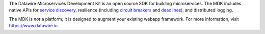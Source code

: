 The Datawire Microservices Development Kit is an open source SDK for
building microservices. The MDK includes native APIs for `service
discovery <https://www.datawire.io/guide/service-discovery-microservices/>`__,
resilience (including `circuit
breakers <https://www.datawire.io/guide/circuit-breakers-microservices-properly-use-hystrix/>`__
and
`deadlines <https://www.datawire.io/guide/deadlines-distributed-timeouts-microservices/>`__),
and distributed logging.

The MDK is *not* a platform; it is designed to augment your existing
webapp framework. For more information, visit https://www.datawire.io.


